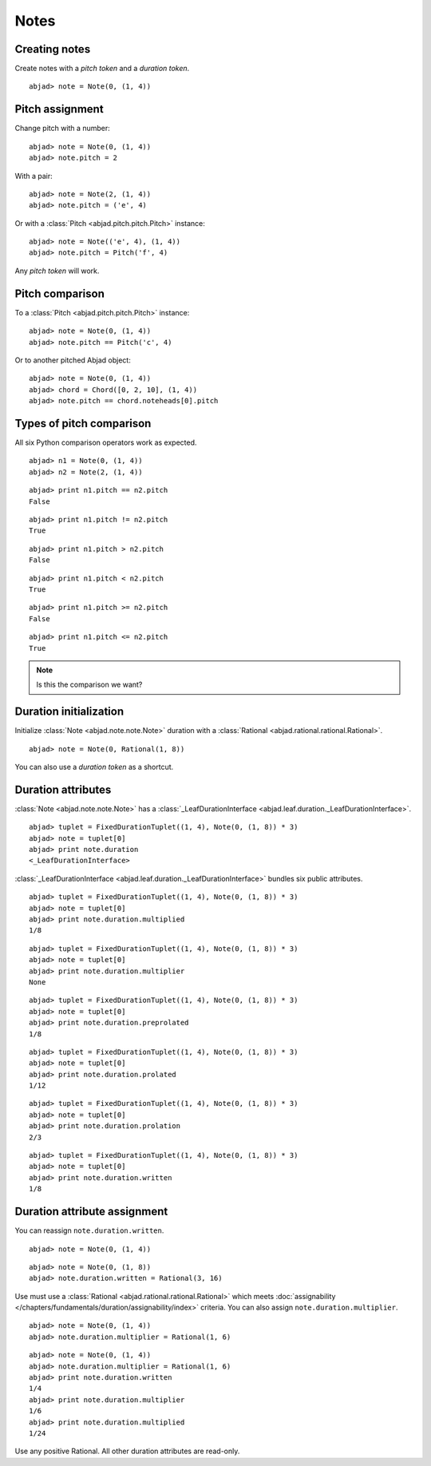 Notes
=====


Creating notes
--------------

Create notes with a `pitch token` and a `duration token`.

::

	abjad> note = Note(0, (1, 4))

.. image:: images/note1.png


Pitch assignment
----------------

Change pitch with a number:

::

	abjad> note = Note(0, (1, 4))
	abjad> note.pitch = 2

.. image:: images/pitch1.png

With a pair:

::

	abjad> note = Note(2, (1, 4))
	abjad> note.pitch = ('e', 4)

.. image:: images/example3.png

Or with a :class:`Pitch <abjad.pitch.pitch.Pitch>` instance:

::

	abjad> note = Note(('e', 4), (1, 4))
	abjad> note.pitch = Pitch('f', 4)

.. image:: images/example4.png

Any `pitch token` will work.

.. todo:: 

   document pitch-to-pitch assignment.

.. todo::

   This currently causes reference problems: ``n1.pitch = n2.pitch``. Can we block directly in the implementation? Or must we teach users never to cross references this way?



Pitch comparison
----------------

To a :class:`Pitch <abjad.pitch.pitch.Pitch>` instance:

::

	abjad> note = Note(0, (1, 4))
	abjad> note.pitch == Pitch('c', 4)


Or to another pitched Abjad object:

::

	abjad> note = Note(0, (1, 4))
	abjad> chord = Chord([0, 2, 10], (1, 4))
	abjad> note.pitch == chord.noteheads[0].pitch



Types of pitch comparison
-------------------------

All six Python comparison operators work as expected.
::

	abjad> n1 = Note(0, (1, 4))
	abjad> n2 = Note(2, (1, 4))


::

	abjad> print n1.pitch == n2.pitch
	False


::

	abjad> print n1.pitch != n2.pitch
	True


::

	abjad> print n1.pitch > n2.pitch
	False


::

	abjad> print n1.pitch < n2.pitch
	True


::

	abjad> print n1.pitch >= n2.pitch
	False


::

	abjad> print n1.pitch <= n2.pitch
	True


.. note::
   
   Is this the comparison we want?


Duration initialization
-----------------------

Initialize :class:`Note <abjad.note.note.Note>` duration with a :class:`Rational <abjad.rational.rational.Rational>`.

::

	abjad> note = Note(0, Rational(1, 8))

.. image:: images/duration_init1.png

You can also use a `duration token` as a shortcut.



Duration attributes
-------------------

:class:`Note <abjad.note.note.Note>`  has a :class:`_LeafDurationInterface <abjad.leaf.duration._LeafDurationInterface>`.

::

	abjad> tuplet = FixedDurationTuplet((1, 4), Note(0, (1, 8)) * 3)
	abjad> note = tuplet[0]
	abjad> print note.duration
	<_LeafDurationInterface>


:class:`_LeafDurationInterface <abjad.leaf.duration._LeafDurationInterface>` bundles six public attributes.

::

	abjad> tuplet = FixedDurationTuplet((1, 4), Note(0, (1, 8)) * 3)
	abjad> note = tuplet[0]
	abjad> print note.duration.multiplied
	1/8


::

	abjad> tuplet = FixedDurationTuplet((1, 4), Note(0, (1, 8)) * 3)
	abjad> note = tuplet[0]
	abjad> print note.duration.multiplier
	None


::

	abjad> tuplet = FixedDurationTuplet((1, 4), Note(0, (1, 8)) * 3)
	abjad> note = tuplet[0]
	abjad> print note.duration.preprolated
	1/8


::

	abjad> tuplet = FixedDurationTuplet((1, 4), Note(0, (1, 8)) * 3)
	abjad> note = tuplet[0]
	abjad> print note.duration.prolated
	1/12


::

	abjad> tuplet = FixedDurationTuplet((1, 4), Note(0, (1, 8)) * 3)
	abjad> note = tuplet[0]
	abjad> print note.duration.prolation
	2/3


::

	abjad> tuplet = FixedDurationTuplet((1, 4), Note(0, (1, 8)) * 3)
	abjad> note = tuplet[0]
	abjad> print note.duration.written
	1/8



Duration attribute assignment
-----------------------------

You can reassign ``note.duration.written``.

::

	abjad> note = Note(0, (1, 4))


::

	abjad> note = Note(0, (1, 8))
	abjad> note.duration.written = Rational(3, 16)

.. image:: images/duration_assign1.png

Use must use a :class:`Rational <abjad.rational.rational.Rational>` which meets :doc:`assignability </chapters/fundamentals/duration/assignability/index>` 
criteria. You can also assign ``note.duration.multiplier``.

::

	abjad> note = Note(0, (1, 4))
	abjad> note.duration.multiplier = Rational(1, 6)


::

	abjad> note = Note(0, (1, 4))
	abjad> note.duration.multiplier = Rational(1, 6)
	abjad> print note.duration.written
	1/4
	abjad> print note.duration.multiplier
	1/6
	abjad> print note.duration.multiplied
	1/24


Use any positive Rational.
All other duration attributes are read-only.


